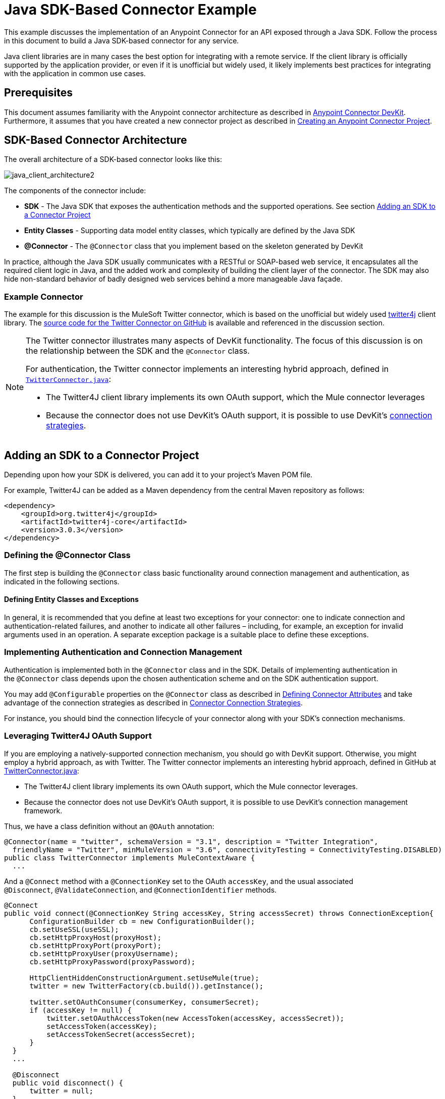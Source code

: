 = Java SDK-Based Connector Example
:keywords: devkit, java, sdk, entity classes, data model, connector

This example discusses the implementation of an Anypoint Connector for an API exposed through a Java SDK. Follow the process in this document to build a Java SDK-based connector for any service.

Java client libraries are in many cases the best option for integrating with a remote service. If the client library is officially supported by the application provider, or even if it is unofficial but widely used, it likely implements best practices for integrating with the application in common use cases. 

== Prerequisites

This document assumes familiarity with the Anypoint connector architecture as described in link:/anypoint-connector-devkit/v/3.9[Anypoint Connector DevKit]. Furthermore, it assumes that you have created a new connector project as described in link:/anypoint-connector-devkit/v/3.9/creating-an-anypoint-connector-project[Creating an Anypoint Connector Project].

== SDK-Based Connector Architecture

The overall architecture of a SDK-based connector looks like this:

image:java_client_architecture2.png[java_client_architecture2] 

The components of the connector include:

*  *SDK* - The Java SDK that exposes the authentication methods and the supported operations. See section <<Adding an SDK to a Connector Project>>
*  *Entity Classes* - Supporting data model entity classes, which typically are defined by the Java SDK
*  *@Connector* - The `@Connector` class that you implement based on the skeleton generated by DevKit +

In practice, although the Java SDK usually communicates with a RESTful or SOAP-based web service, it encapsulates all the required client logic in Java, and the added work and complexity of building the client layer of the connector. The SDK may also hide non-standard behavior of badly designed web services behind a more manageable Java façade.

=== Example Connector

The example for this discussion is the MuleSoft Twitter connector, which is based on the unofficial but widely used link:http://twitter4j.org/[twitter4j] client library. The link:https://github.com/mulesoft/twitter-connector/[source code for the Twitter Connector on GitHub] is available and referenced in the discussion section. 

[NOTE]
====
The Twitter connector illustrates many aspects of DevKit functionality. The focus of this discussion is on the relationship between the SDK and the `@Connector` class.

For authentication, the Twitter connector implements an interesting hybrid approach, defined in link:https://github.com/mulesoft/twitter-connector/blob/develop/src/main/java/org/mule/modules/twitter/TwitterConnector.java[`TwitterConnector.java`]:

* The Twitter4J client library implements its own OAuth support, which the Mule connector leverages
* Because the connector does not use DevKit's OAuth support, it is possible to use DevKit's link:/anypoint-connector-devkit/v/3.9/authentication[connection strategies].
====

== Adding an SDK to a Connector Project

Depending upon how your SDK is delivered, you can add it to your project's Maven POM file.

For example, Twitter4J can be added as a Maven dependency from the central Maven repository as follows:

[source,xml, linenums]
----
<dependency>
    <groupId>org.twitter4j</groupId>
    <artifactId>twitter4j-core</artifactId>
    <version>3.0.3</version>
</dependency>
----

=== Defining the @Connector Class

The first step is building the `@Connector` class basic functionality around connection management and authentication, as indicated in the following sections.

==== Defining Entity Classes and Exceptions

In general, it is recommended that you define at least two exceptions for your connector: one to indicate connection and authentication-related failures, and another to indicate all other failures – including, for example, an exception for invalid arguments used in an operation. A separate exception package is a suitable place to define these exceptions.

=== Implementing Authentication and Connection Management

Authentication is implemented both in the `@Connector` class and in the SDK. Details of implementing authentication in the `@Connector` class  depends upon the chosen authentication scheme and on the SDK authentication support.

You may add `@Configurable` properties on the `@Connector` class as described in link:/anypoint-connector-devkit/v/3.9/defining-connector-attributes[Defining Connector Attributes] and take advantage of the connection strategies as described in link:/anypoint-connector-devkit/v/3.9/connector-connection-strategies[Connector Connection Strategies].

For instance, you should bind the connection lifecycle of your connector along with your SDK's connection mechanisms.

=== Leveraging Twitter4J OAuth Support

If you are employing a natively-supported connection mechanism, you should go with DevKit support. Otherwise, you might employ a hybrid approach, as with Twitter. The Twitter connector implements an interesting hybrid approach, defined in GitHub at link:https://github.com/mulesoft/twitter-connector/blob/develop/src/main/java/org/mule/modules/twitter/TwitterConnector.java[TwitterConnector.java]:

* The Twitter4J client library implements its own OAuth support, which the Mule connector leverages.
* Because the connector does not use DevKit's OAuth support, it is possible to use DevKit's connection management framework.

Thus, we have a class definition without an `@OAuth` annotation:

[source,java, linenums]
----
@Connector(name = "twitter", schemaVersion = "3.1", description = "Twitter Integration",
  friendlyName = "Twitter", minMuleVersion = "3.6", connectivityTesting = ConnectivityTesting.DISABLED)
public class TwitterConnector implements MuleContextAware {
  ...
----

And a `@Connect` method with a `@ConnectionKey` set to the OAuth `accessKey`, and the usual associated `@Disconnect`, `@ValidateConnection`, and `@ConnectionIdentifier` methods.

[source,java, linenums]
----
@Connect
public void connect(@ConnectionKey String accessKey, String accessSecret) throws ConnectionException{
      ConfigurationBuilder cb = new ConfigurationBuilder();
      cb.setUseSSL(useSSL);
      cb.setHttpProxyHost(proxyHost);
      cb.setHttpProxyPort(proxyPort);
      cb.setHttpProxyUser(proxyUsername);
      cb.setHttpProxyPassword(proxyPassword);

      HttpClientHiddenConstructionArgument.setUseMule(true);
      twitter = new TwitterFactory(cb.build()).getInstance();

      twitter.setOAuthConsumer(consumerKey, consumerSecret);
      if (accessKey != null) {
          twitter.setOAuthAccessToken(new AccessToken(accessKey, accessSecret));
          setAccessToken(accessKey);
          setAccessTokenSecret(accessSecret);
      }
  }
  ...

  @Disconnect
  public void disconnect() {
      twitter = null;
  }

  @ValidateConnection
  public boolean validateConnection() {
      return twitter != null;
  }

  @ConnectionIdentifier
  public String getConnectionIdentifier() {
      return getAccessToken() + "-" + getAccessTokenSecret();
  }
----

On the other hand, we have a series of `@Processor` methods that implement OAuth-related functionality, like getting and managing an access token by calling functions exposed by class `twitter4j.Twitter`:

[source,java,linenums]
----
/**
 * Set the OAuth verifier after it has been retrieved via requestAuthorization.
 * The resulting access tokens log to the INFO level so the user can
 * reuse them as part of the configuration in the future if desired.
 * <p/>
 * {@sample.xml ../../../doc/twitter-connector.xml.sample twitter:setOauthVerifier}
 *
 *
 * @param requestToken request token from Twitter
 * @param oauthVerifier The OAuth verifier code from Twitter.
 * @return Twitter AccessToken info.
 * @throws TwitterException when Twitter service or network is unavailable
 */
@Processor
public AccessToken setOauthVerifier(@Optional RequestToken requestToken, String oauthVerifier) throws TwitterException {
    AccessToken accessToken;
    if (requestToken != null) {
        accessToken = twitter.getOAuthAccessToken(requestToken, oauthVerifier);
    }
    else {
        accessToken = twitter.getOAuthAccessToken(oauthVerifier);
    }

    logger.info("Got OAuth access tokens. Access token:" + accessToken.getToken()
            + " Access token secret:" + accessToken.getTokenSecret());

    return accessToken;
}

/**
 * Start the OAuth request authorization process.
 */

@Processor
  public RequestToken requestAuthorization(@Optional String callbackUrl) throws TwitterException {
      RequestToken token = twitter.getOAuthRequestToken(callbackUrl);
      return token;
  }

  ...
 public String getAccessToken() {
      return accessToken;
  }
  public void setAccessToken(String accessToken) {
      this.accessToken = accessToken;
  }

  public String getAccessTokenSecret() {
      return accessTokenSecret;
  }

  public void setAccessTokenSecret(String accessTokenSecret) {
      this.accessTokenSecret = accessTokenSecret;
  }
----

And the @Processor methods that actually call Twitter operations do not use the @OAuthProtected annotation:

[source,java, linenums]
----
@Processor
  public User showUser() throws TwitterException {
      return twitter.showUser(twitter.getId());
  }
----

You can dig into this code and use a similar implementation pattern if you are working with a client library that provides its own OAuth support.

== Adding an Operation to the @Connector Class

At this point you can start adding operations to the connector.  

With a SDK, the steps to add an operation include:

* Importing any Java entity SDK-classes used as parameters or return value by the operation, as well as any exceptions the client library may raise
* Adding a `@Processor` method on the `@Connector` class, that calls an operation on the client instance

Depending on your specific client class, you may need to add authentication functionality in the operation methods to handle authentication. 

[NOTE]
====
*Apply a Test-Driven Approach*

Based on MuleSoft experience, most successful connector implementation projects follow a cycle similar to test-driven development when building operations on a connector:

* Determine detailed requirements for the operation – entities (POJOs or Maps with specific content) that it can accept as input or return as responses; any edge cases like invalid values, values of the wrong type, and so on; and what exceptions the operation may raise
* Implement JUnit tests that cover those requirements
* Implement enough of your operation to pass those tests, including creating new entity classes and exceptions
* Update your `@Connector` class and other code with the comments that populate the Javadoc related to the operation

Iterate until you cover all the scenarios covered in your requirements for a given operation. Then use the same cycle to implement each operation, until your connector functionality is complete.

If your SDK is well-documented, the expected behaviors for operations should be clear, and you may be able to get away with less unit testing for edge cases and certain exceptional situations – but bear in mind that your connector is only as reliable as the SDK you based it on.

You may ask, "When do I try my connector in Studio?" It is useful, as well as gratifying, to manually test each operation as you go, in addition to the automated JUnit tests. Testing each operation allows you to

* See basic operation functionality in action as you work on it, which gives you a sense of progress
* See how the connector appears in the Studio UI, something the automated unit tests cannot show you. For example, text from the Javadoc comments is used to populate tooltips for the fields in the dialog boxes in the connector

Manual testing provides the opportunity to polish the appearance of the connector, improve the experience with sensible defaults, and so on. 

However, this does not diminish the value of the test-driven approach. Many connector development projects have bogged down or produced hard-to-use connectors because of a failure to define tests as you define the operations, which it seems like (and is) more work up front, but does pay off – you get a better result, faster.
====

=== Implementing Operations

The Twitter connector implements a rich set of operations; some of the simpler ones are as follows:

[source,java, linenums]
----
/**
 * Returns a single status, specified by the id parameter below. The status's
 * author returns inline. <br>
 * This method calls http://api.twitter.com/1.1/statuses/show
 * <p/>
 * {@sample.xml ../../../doc/twitter-connector.xml.sample twitter:showStatus}
 *
 * @param id the numerical ID of the status you're trying to retrieve
 * @return a single {@link Status}
 * @throws twitter4j.TwitterException when Twitter service or network is unavailable
 * @see <a href="http://dev.twitter.com/doc/get/statuses/show/:id">GET
 *      statuses/show/:id | dev.twitter.com</a>
 */
@Processor
public Status showStatus(long id) throws TwitterException {
    return twitter.showStatus(id);
}

/**
 * Answers user information for the authenticated user
 * <p/>
 * {@sample.xml ../../../doc/twitter-connector.xml.sample twitter:showUser}
 *
 * @return a {@link User} object
 * @throws TwitterException when Twitter service or network is unavailable
 */
@Processor
public User showUser() throws TwitterException {
    return twitter.showUser(twitter.getId());
}

/**
 * Search for places that can be attached to a statuses/update. Given a latitude
 * and a longitude pair, or an IP address, this request returns a list of
 * all valid places that can be used as the place_id when updating a status.
 * <p/>
 * {@sample.xml ../../../doc/twitter-connector.xml.sample twitter:searchPlaces}
 *
 * @param latitude  latitude coordinate. Mandatory if no IP address is specified.
 * @param longitude longitude coordinate.
 * @param ip        the IP. Mandatory if no coordinates are specified.
 * @return a {@link ResponseList} of {@link Place}
 * @throws TwitterException when Twitter service or network is unavailable
 */
@Processor
public ResponseList<Place>
  searchPlaces(@Placement(group = "Coordinates") @Optional Double latitude,
               @Placement(group = "Coordinates") @Optional Double longitude,
               @Optional String ip) throws TwitterException {
    return twitter.searchPlaces(createQuery(latitude, longitude, ip));
}

private GeoQuery createQuery(Double latitude, Double longitude, String ip) {
    if (ip == null) {
        return new GeoQuery(new GeoLocation(latitude, longitude));
    }
    return new GeoQuery(ip);
}
----

*Notes*:

* All of these operations call methods on the client instance stored in the `twitter` property. 
* Annotations like @Optional, @Default, and @Placement are widely used to improve the configuration behavior of the connector and its appearance in Studio. 
* Because the authentication is all handled by the Java client and a few methods in the @Connector class noted above, no authentication-related code is included in the @Processor methods. 


=== Creating JavaDoc and Samples for Operations

The JavaDoc for each operation includes a pointer to the sample code file:

`../../../doc/twitter-connector.xml.sample`

As well as the usual `@param` and `@return` comments, DevKit enforces the inclusion of these code samples, and checks the samples you provide against the parameters defined for those operations. See link:/anypoint-connector-devkit/v/3.9/connector-reference-documentation[Connector Reference Documentation] for details on creating the required documentation for each of your operations.

=== Creating Unit Tests for Operations

As you define each operation, you should create the unit tests that utilize it. The generated project skeleton created by the DevKit Maven archetype includes a unit test suite directory under `./src/test`. DevKit defines a unit test framework based on JUnit. 

For details on creating unit tests, see link:/anypoint-connector-devkit/v/3.9/developing-devkit-connector-tests[Developing DevKit Connector Tests].

== Next Steps

If you are merely reviewing the different connector implementation types, you can return to link:/anypoint-connector-devkit/v/3.9/connector-attributes-and-operations[Connector Attributes and Operations] and link:/anypoint-connector-devkit/v/3.9/connector-attributes-and-operations#static-versus-dynamic-data-models[Data Models] to review connector implementations that communicate directly with SOAP and RESTful Web services without using a pre-built SDK.

Once you have implemented your connector with its operations, as well as created some documentation and a test suite, you can:

* Return to the link:/anypoint-connector-devkit/v/3.9/#development-steps[DevKit Development Steps] to continue the development process described there
* Build out the test suite to improve coverage, based on information in link:/anypoint-connector-devkit/v/3.9/developing-devkit-connector-tests[Developing DevKit Connector Tests]
* Build out the documentation examples to show more samples, based on information in link:/anypoint-connector-devkit/v/3.9/connector-reference-documentation[Connector Reference Documentation]
